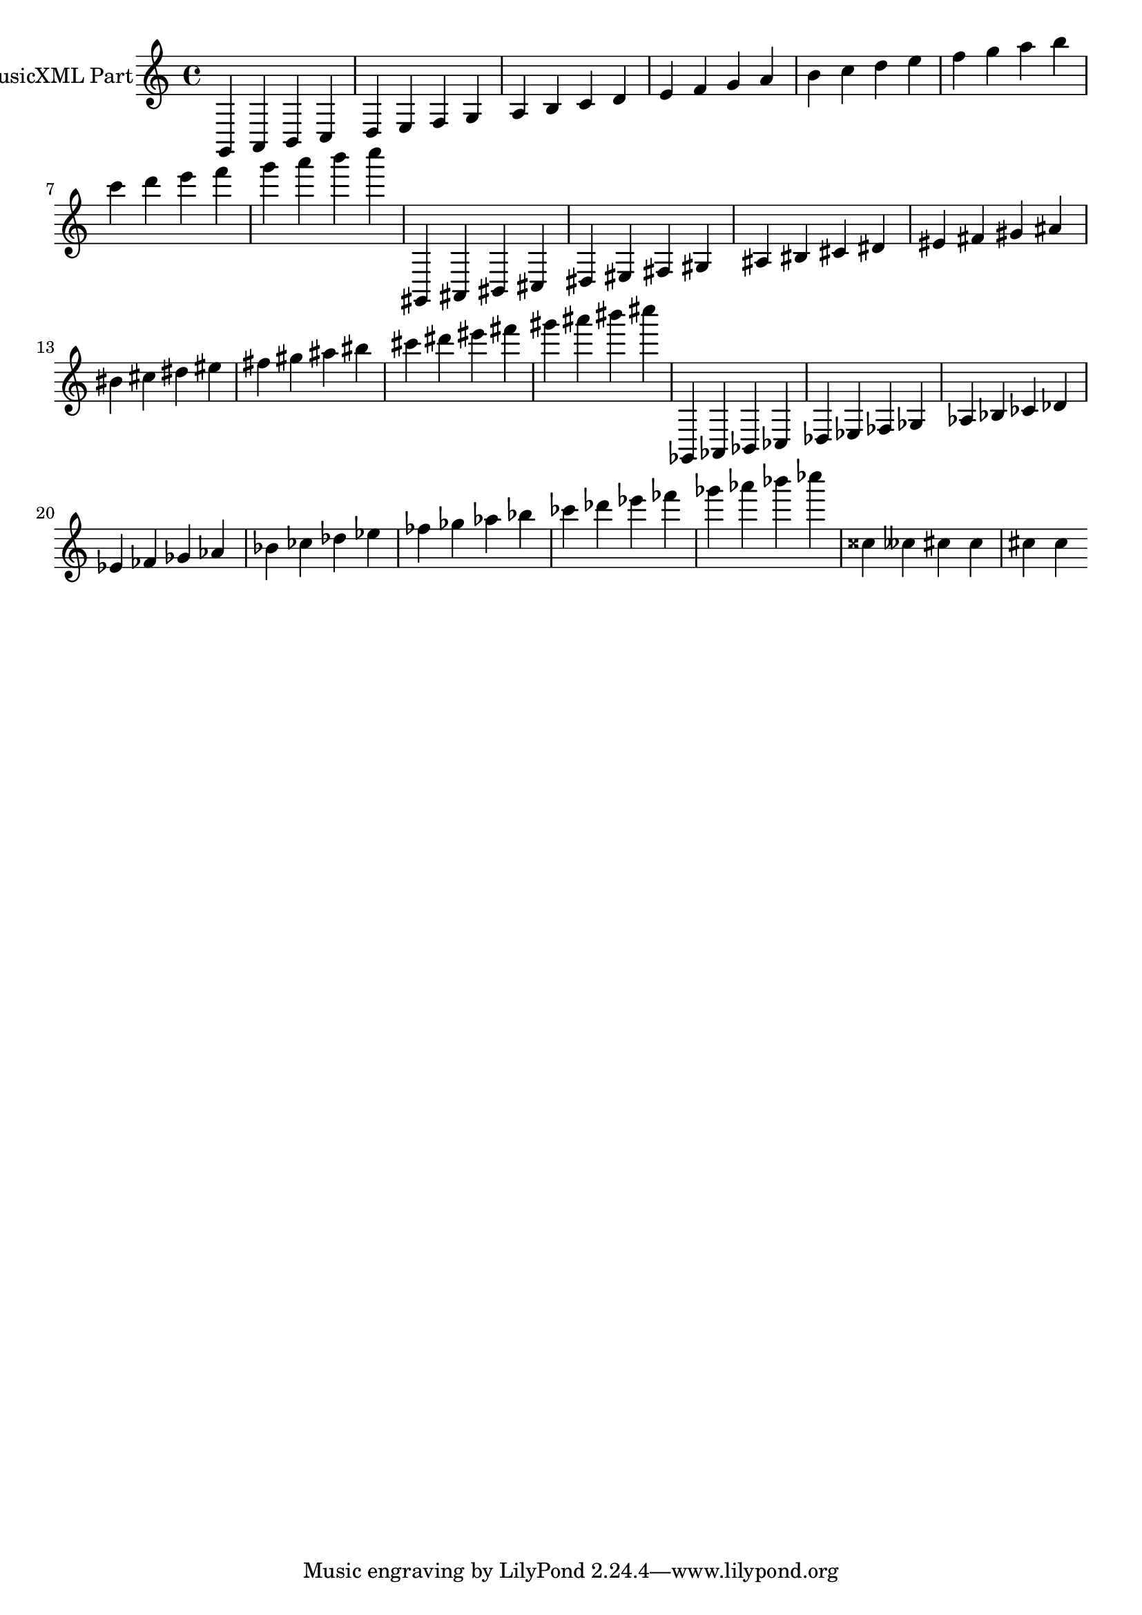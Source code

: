 \version "2.17.26"
\score {
  <<
    \new Staff = "PartP1Staff1" \with {
      instrumentName = #"MusicXML Part"} <<
      \new Voice = "PartP1Staff1Voice1" {
      \key c\major \time 4/4
        \clef treble
        g,4 a,4 b,4 c4 |%1
      d4 e4 f4 g4 |%2
      a4 b4 c'4 d'4 |%3
      e'4 f'4 g'4 a'4 |%4
      b'4 c''4 d''4 e''4 |%5
      f''4 g''4 a''4 b''4 |%6
      c'''4 d'''4 e'''4 f'''4 |%7
      g'''4 a'''4 b'''4 c''''4 |%8
      gis,4 ais,4 bis,4 cis4 |%9
      dis4 eis4 fis4 gis4 |%10
      ais4 bis4 cis'4 dis'4 |%11
      eis'4 fis'4 gis'4 ais'4 |%12
      bis'4 cis''4 dis''4 eis''4 |%13
      fis''4 gis''4 ais''4 bis''4 |%14
      cis'''4 dis'''4 eis'''4 fis'''4 |%15
      gis'''4 ais'''4 bis'''4 cis''''4 |%16
      ges,4 aes,4 bes,4 ces4 |%17
      des4 ees4 fes4 ges4 |%18
      aes4 bes4 ces'4 des'4 |%19
      ees'4 fes'4 ges'4 aes'4 |%20
      bes'4 ces''4 des''4 ees''4 |%21
      fes''4 ges''4 aes''4 bes''4 |%22
      ces'''4 des'''4 ees'''4 fes'''4 |%23
      ges'''4 aes'''4 bes'''4 ces''''4 |%24
      cisis''4 ceses''4 cis''4 cis''4 |%31
      cis''4 cis''4 |%32
      }
    >>
  >>
}
